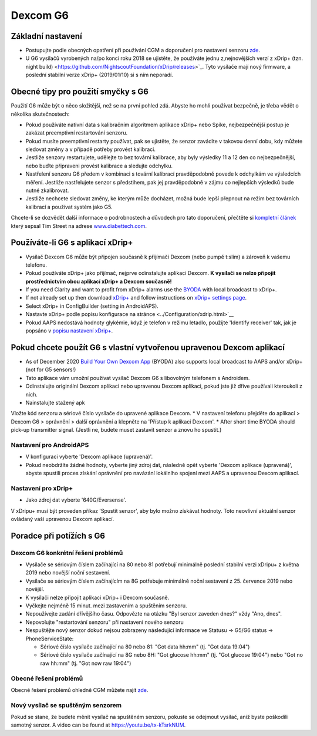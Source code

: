 Dexcom G6
**************************************************
Základní nastavení
==================================================

* Postupujte podle obecných opatření při používání CGM a doporučení pro nastavení senzoru `zde <../Hardware/GeneralCGMRecommendation.html>`__.
* U G6 vysílačů vyrobených na/po konci roku 2018 se ujistěte, že používáte jednu z,nejnovějších verzí z xDrip+ (tzn. night build) <https://github.com/NightscoutFoundation/xDrip/releases>`_. Tyto vysílače mají nový firmware, a poslední stabilní verze xDrip+ (2019/01/10) si s ním neporadí.

Obecné tipy pro použití smyčky s G6
==================================================

Použití G6 může být o něco složitější, než se na první pohled zdá. Abyste ho mohli používat bezpečně, je třeba vědět o několika skutečnostech: 

* Pokud používáte nativní data s kalibračním algoritmem aplikace xDrip+ nebo Spike, nejbezpečnější postup je zakázat preemptivní restartování senzoru.
* Pokud musíte preemptivní restarty používat, pak se ujistěte, že senzor zavádíte v takovou denní dobu, kdy můžete sledovat změny a v případě potřeby provést kalibraci. 
* Jestliže senzory restartujete, udělejte to bez tovární kalibrace, aby byly výsledky 11 a 12 den co nejbezpečnější, nebo buďte připraveni provést kalibrace a sledujte odchylku.
* Nastřelení senzoru G6 předem v kombinaci s tovární kalibrací pravděpodobně povede k odchylkám ve výsledcích měření. Jestliže nastřelujete senzor s předstihem, pak jej pravděpodobně v zájmu co nejlepších výsledků bude nutné zkalibrovat.
* Jestliže nechcete sledovat změny, ke kterým může docházet, možná bude lepší přepnout na režim bez továrních kalibrací a používat systém jako G5.

Chcete-li se dozvědět další informace o podrobnostech a důvodech pro tato doporučení, přečtěte si `kompletní článek <https://www.diabettech.com/artificial-pancreas/diy-looping-and-cgm/>`_ který sepsal Tim Street na adrese `www.diabettech.com <https://www.diabettech.com>`_.

Používáte-li G6 s aplikací xDrip+
==================================================
* Vysílač Dexcom G6 může být připojen současně k přijímači Dexcom (nebo pumpě t:slim) a zároveň k vašemu telefonu.
* Pokud používáte xDrip+ jako přijímač, nejprve odinstalujte aplikaci Dexcom. **K vysílači se nelze připojit prostřednictvím obou aplikací xDrip+ a Dexcom současně!**
* If you need Clarity and want to profit from xDrip+ alarms use the `BYODA <../Hardware/DexcomG6.html#if-using-g6-with-build-your-own-dexcom-app>`_ with local broadcast to xDrip+.
* If not already set up then download `xDrip+ <https://github.com/NightscoutFoundation/xDrip>`_ and follow instructions on `xDrip+ settings page <../Configuration/xdrip.html>`_.
* Select xDrip+ in ConfigBuilder (setting in AndroidAPS).
* Nastavte xDrip+ podle popisu konfigurace na stránce <../Configuration/xdrip.html>`__
* Pokud AAPS nedostává hodnoty glykémie, když je telefon v režimu letadlo, použijte 'Identify receiver' tak, jak je popsáno v `popisu nastavení xDrip+ <../Configuration/xdrip.html>`_.

Pokud chcete použít G6 s vlastní vytvořenou upravenou Dexcom aplikací
==================================================
* As of December 2020 `Build Your Own Dexcom App <https://docs.google.com/forms/d/e/1FAIpQLScD76G0Y-BlL4tZljaFkjlwuqhT83QlFM5v6ZEfO7gCU98iJQ/viewform?fbzx=2196386787609383750&fbclid=IwAR2aL8Cps1s6W8apUVK-gOqgGpA-McMPJj9Y8emf_P0-_gAsmJs6QwAY-o0>`_ (BYODA) also supports local broadcast to AAPS and/or xDrip+ (not for G5 sensors!)
* Tato aplikace vám umožní používat vysílač Dexcom G6 s libovolným telefonem s Androidem.
* Odinstalujte originální Dexcom aplikaci nebo upravenou Dexcom aplikaci, pokud jste již dříve používali kteroukoli z nich.
* Nainstalujte stažený apk
Vložte kód senzoru a sériové číslo vysílače do upravené aplikace Dexcom.
* V nastavení telefonu přejděte do aplikací > Dexcom G6 > oprávnění > další oprávnění a klepněte na 'Přístup k aplikaci Dexcom'.
* After short time BYODA should pick-up transmitter signal. (Jestli ne, budete muset zastavit senzor a znovu ho spustit.)

Nastavení pro AndroidAPS
--------------------------------------------------
* V konfiguraci vyberte 'Dexcom aplikace (upravená)'.
* Pokud neobdržíte žádné hodnoty, vyberte jiný zdroj dat, následně opět vyberte 'Dexcom aplikace (upravená)', abyste spustili proces získání oprávnění pro navázání lokálního spojení mezi AAPS a upravenou Dexcom aplikací.

Nastavení pro xDrip+
--------------------------------------------------
* Jako zdroj dat vyberte '640G/Eversense'.
V xDripu+ musí být proveden příkaz 'Spustit senzor', aby bylo možno získávat hodnoty. Toto neovlivní aktuální senzor ovládaný vaší upravenou Dexcom aplikací.
   
Poradce při potížích s G6
==================================================
Dexcom G6 konkrétní řešení problémů
--------------------------------------------------
* Vysílače se sériovým číslem začínající na 80 nebo 81 potřebují minimálně poslední stabilní verzi xDripu+ z května 2019 nebo novější noční sestavení.
* Vysílače se sériovým číslem začínajícím na 8G potřebuje minimálně noční sestavení z 25. července 2019 nebo novější.
* K vysílači nelze připojit aplikaci xDrip+ i Dexcom současně.
* Vyčkejte nejméně 15 minut. mezi zastavením a spuštěním senzoru.
* Nepoužívejte zadání dřívějšího času. Odpovězte na otázku "Byl senzor zaveden dnes?" vždy "Ano, dnes".
* Nepovolujte "restartování senzoru" při nastavení nového senzoru
* Nespuštějte nový senzor dokud nejsou zobrazeny následující informace ve Statusu -> G5/G6 status -> PhoneServiceState:

  * Sériové číslo vysílače začínající na 80 nebo 81: "Got data hh:mm" (tj. "Got data 19:04")
  * Sériové číslo vysílače začínající na 8G nebo 8H: "Got glucose hh:mm" (tj. "Got glucose 19:04") nebo "Got no raw hh:mm" (tj. "Got now raw 19:04")

.. image:: ../images/xDrip_Dexcom_PhoneServiceState.png
  :alt: xDrip+ PhoneServiceState

Obecné řešení problémů
--------------------------------------------------
Obecné řešení problémů ohledně CGM můžete najít `zde <./GeneralCGMRecommendation.html#troubleshooting>`__.

Nový vysílač se spuštěným senzorem
--------------------------------------------------
Pokud se stane, že budete měnit vysílač na spuštěném senzoru, pokuste se odejmout vysílač, aniž byste poškodili samotný senzor. A video can be found at `https://youtu.be/tx-kTsrkNUM <https://youtu.be/tx-kTsrkNUM>`_.

